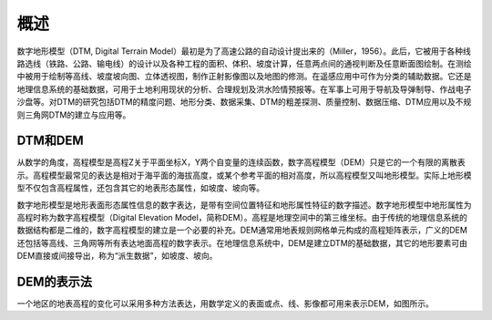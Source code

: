 
概述
-------

数字地形模型（DTM, Digital Terrain
Model）最初是为了高速公路的自动设计提出来的（Miller，1956）。此后，它被用于各种线路选线（铁路、公路、输电线）的设计以及各种工程的面积、体积、坡度计算，任意两点间的通视判断及任意断面图绘制。在测绘中被用于绘制等高线、坡度坡向图、立体透视图，制作正射影像图以及地图的修测。在遥感应用中可作为分类的辅助数据。它还是地理信息系统的基础数据，可用于土地利用现状的分析、合理规划及洪水险情预报等。在军事上可用于导航及导弹制导、作战电子沙盘等。对DTM的研究包括DTM的精度问题、地形分类、数据采集、DTM的粗差探测、质量控制、数据压缩、DTM应用以及不规则三角网DTM的建立与应用等。

DTM和DEM
~~~~~~~~~~~~~

从数学的角度，高程模型是高程Z关于平面坐标X，Y两个自变量的连续函数，数字高程模型（DEM）只是它的一个有限的离散表示。高程模型最常见的表达是相对于海平面的海拔高度，或某个参考平面的相对高度，所以高程模型又叫地形模型。实际上地形模型不仅包含高程属性，还包含其它的地表形态属性，如坡度、坡向等。

数字地形模型是地形表面形态属性信息的数字表达，是带有空间位置特征和地形属性特征的数字描述。数字地形模型中地形属性为高程时称为数字高程模型（Digital
Elevation
Model，简称DEM）。高程是地理空间中的第三维坐标。由于传统的地理信息系统的数据结构都是二维的，数字高程模型的建立是一个必要的补充。DEM通常用地表规则网格单元构成的高程矩阵表示，广义的DEM还包括等高线、三角网等所有表达地面高程的数字表示。在地理信息系统中，DEM是建立DTM的基础数据，其它的地形要素可由DEM直接或间接导出，称为“派生数据”，如坡度、坡向。

DEM的表示法
~~~~~~~~~~~~~~~~

一个地区的地表高程的变化可以采用多种方法表达，用数学定义的表面或点、线、影像都可用来表示DEM，如图所示。
